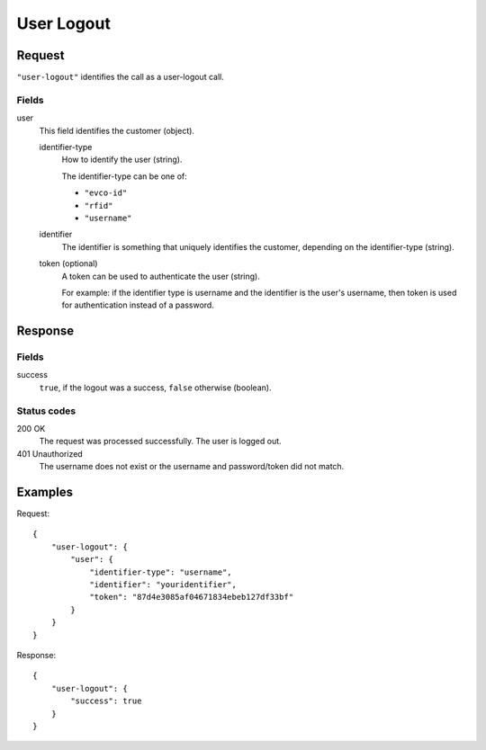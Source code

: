 .. highlight:: js

.. _calls-userlogout-docs:

User Logout
===========

Request
-------

``"user-logout"`` identifies the call as a user-logout call.

Fields
~~~~~~

user
    This field identifies the customer (object).

    identifier-type
        How to identify the user (string).

        The identifier-type can be one of:

        * ``"evco-id"``
        * ``"rfid"``
        * ``"username"``

    identifier
        The identifier is something that uniquely identifies the customer,
        depending on the identifier-type (string).
    token (optional)
        A token can be used to authenticate the user (string).

        For example: if the identifier type is username and the identifier is the user's username,
        then token is used for authentication instead of a password.

Response
--------

Fields
~~~~~~

success
    ``true``, if the logout was a success, ``false`` otherwise (boolean).

Status codes
~~~~~~~~~~~~

200 OK
    The request was processed successfully.
    The user is logged out.
401 Unauthorized
    The username does not exist or the username and password/token did not match.

Examples
--------

Request::

    {
        "user-logout": {
            "user": {
                "identifier-type": "username",
                "identifier": "youridentifier",
                "token": "87d4e3085af04671834ebeb127df33bf"
            }
        }
    }

Response::

    {
        "user-logout": {
            "success": true
        }
    }
